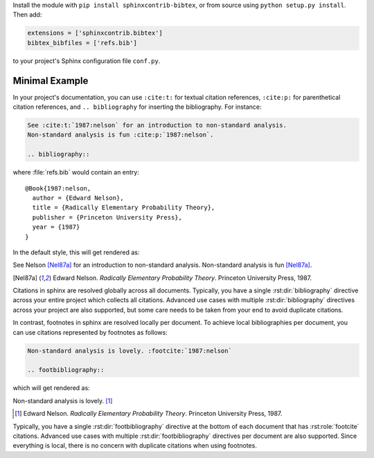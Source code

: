 Install the module with ``pip install sphinxcontrib-bibtex``, or from
source using ``python setup.py install``. Then add:

.. code-block:: python

   extensions = ['sphinxcontrib.bibtex']
   bibtex_bibfiles = ['refs.bib']

to your project's Sphinx configuration file ``conf.py``.

Minimal Example
---------------

In your project's documentation, you can use
``:cite:t:`` for textual citation references,
``:cite:p:`` for parenthetical citation references,
and ``.. bibliography`` for inserting the bibliography.
For instance:

.. code-block:: rest

   See :cite:t:`1987:nelson` for an introduction to non-standard analysis.
   Non-standard analysis is fun :cite:p:`1987:nelson`.

   .. bibliography::

where :file:`refs.bib` would contain an entry::

   @Book{1987:nelson,
     author = {Edward Nelson},
     title = {Radically Elementary Probability Theory},
     publisher = {Princeton University Press},
     year = {1987}
   }

In the default style, this will get rendered as:

See Nelson [Nel87a]_ for an introduction to non-standard analysis.
Non-standard analysis is fun [Nel87a]_.

.. [Nel87a] Edward Nelson. *Radically Elementary Probability Theory*. Princeton University Press, 1987.

Citations in sphinx are resolved globally across all documents.
Typically, you have a single :rst:dir:`bibliography` directive across
your entire project which collects all citations.
Advanced use cases with multiple :rst:dir:`bibliography` directives
across your project are also supported, but some care
needs to be taken from your end to avoid duplicate citations.

In contrast, footnotes in sphinx are resolved locally per document.
To achieve local bibliographies per document, you can use citations
represented by footnotes as follows:

.. code-block:: rest

   Non-standard analysis is lovely. :footcite:`1987:nelson`

   .. footbibliography::

which will get rendered as:

Non-standard analysis is lovely. [#Nel87b]_

.. [#Nel87b] Edward Nelson. *Radically Elementary Probability Theory*. Princeton University Press, 1987.

Typically, you have a single :rst:dir:`footbibliography` directive
at the bottom of each document that has :rst:role:`footcite` citations.
Advanced use cases with multiple :rst:dir:`footbibliography` directives
per document are also supported. Since everything is local,
there is no concern with duplicate citations when using footnotes.
